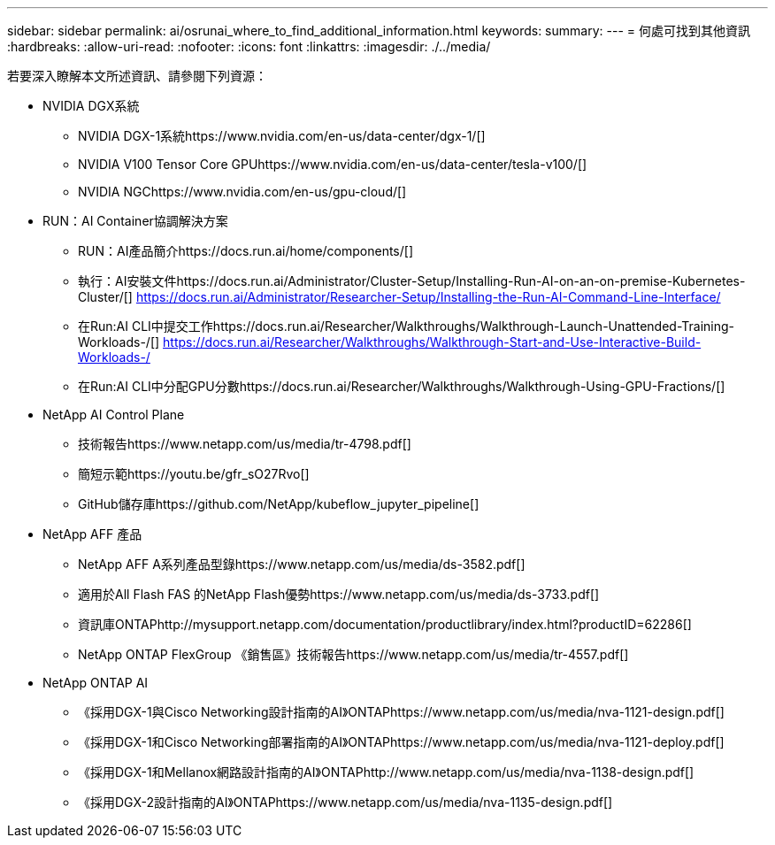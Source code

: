 ---
sidebar: sidebar 
permalink: ai/osrunai_where_to_find_additional_information.html 
keywords:  
summary:  
---
= 何處可找到其他資訊
:hardbreaks:
:allow-uri-read: 
:nofooter: 
:icons: font
:linkattrs: 
:imagesdir: ./../media/


[role="lead"]
若要深入瞭解本文所述資訊、請參閱下列資源：

* NVIDIA DGX系統
+
** NVIDIA DGX-1系統https://www.nvidia.com/en-us/data-center/dgx-1/[]
** NVIDIA V100 Tensor Core GPUhttps://www.nvidia.com/en-us/data-center/tesla-v100/[]
** NVIDIA NGChttps://www.nvidia.com/en-us/gpu-cloud/[]


* RUN：AI Container協調解決方案
+
** RUN：AI產品簡介https://docs.run.ai/home/components/[]
** 執行：AI安裝文件https://docs.run.ai/Administrator/Cluster-Setup/Installing-Run-AI-on-an-on-premise-Kubernetes-Cluster/[]
https://docs.run.ai/Administrator/Researcher-Setup/Installing-the-Run-AI-Command-Line-Interface/[]
** 在Run:AI CLI中提交工作https://docs.run.ai/Researcher/Walkthroughs/Walkthrough-Launch-Unattended-Training-Workloads-/[]
https://docs.run.ai/Researcher/Walkthroughs/Walkthrough-Start-and-Use-Interactive-Build-Workloads-/[]
** 在Run:AI CLI中分配GPU分數https://docs.run.ai/Researcher/Walkthroughs/Walkthrough-Using-GPU-Fractions/[]


* NetApp AI Control Plane
+
** 技術報告https://www.netapp.com/us/media/tr-4798.pdf[]
** 簡短示範https://youtu.be/gfr_sO27Rvo[]
** GitHub儲存庫https://github.com/NetApp/kubeflow_jupyter_pipeline[]


* NetApp AFF 產品
+
** NetApp AFF A系列產品型錄https://www.netapp.com/us/media/ds-3582.pdf[]
** 適用於All Flash FAS 的NetApp Flash優勢https://www.netapp.com/us/media/ds-3733.pdf[]
** 資訊庫ONTAPhttp://mysupport.netapp.com/documentation/productlibrary/index.html?productID=62286[]
** NetApp ONTAP FlexGroup 《銷售區》技術報告https://www.netapp.com/us/media/tr-4557.pdf[]


* NetApp ONTAP AI
+
** 《採用DGX-1與Cisco Networking設計指南的AI》ONTAPhttps://www.netapp.com/us/media/nva-1121-design.pdf[]
** 《採用DGX-1和Cisco Networking部署指南的AI》ONTAPhttps://www.netapp.com/us/media/nva-1121-deploy.pdf[]
** 《採用DGX-1和Mellanox網路設計指南的AI》ONTAPhttp://www.netapp.com/us/media/nva-1138-design.pdf[]
** 《採用DGX-2設計指南的AI》ONTAPhttps://www.netapp.com/us/media/nva-1135-design.pdf[]



